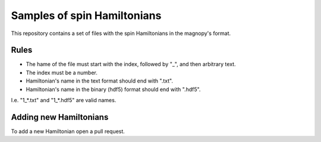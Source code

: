 ****************************
Samples of spin Hamiltonians
****************************

This repository contains a set of files with the spin Hamiltonians in the magnopy's
format.

Rules
=====

- The hame of the file must start with the index, followed by "_", and then arbitrary
  text.
- The index must be a number.
- Hamiltonian's name in the text format should end with ".txt".
- Hamiltonian's name in the binary (hdf5) format should end with ".hdf5".

I.e. "1_*.txt" and "1_*.hdf5" are valid names.

Adding new Hamiltonians
=======================

To add a new Hamiltonian open a pull request.
